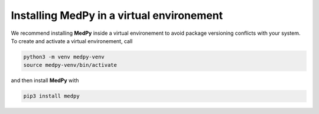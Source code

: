 ==========================================
Installing MedPy in a virtual environement
==========================================
We recommend installing **MedPy** inside a virtual environement to avoid package versioning conflicts with your system.
To create and activate a virtual environement, call

.. code-block:: bash

	python3 -m venv medpy-venv
	source medpy-venv/bin/activate

and then install **MedPy** with

.. code-block:: bash

	pip3 install medpy
